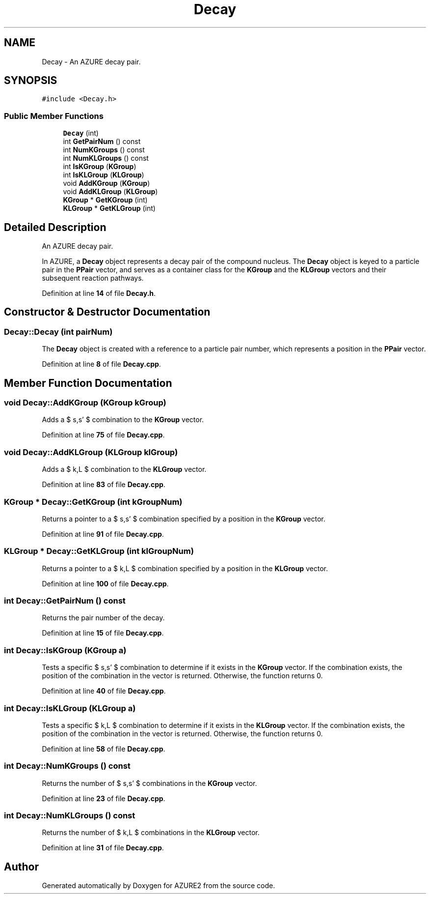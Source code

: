 .TH "Decay" 3AZURE2" \" -*- nroff -*-
.ad l
.nh
.SH NAME
Decay \- An AZURE decay pair\&.  

.SH SYNOPSIS
.br
.PP
.PP
\fC#include <Decay\&.h>\fP
.SS "Public Member Functions"

.in +1c
.ti -1c
.RI "\fBDecay\fP (int)"
.br
.ti -1c
.RI "int \fBGetPairNum\fP () const"
.br
.ti -1c
.RI "int \fBNumKGroups\fP () const"
.br
.ti -1c
.RI "int \fBNumKLGroups\fP () const"
.br
.ti -1c
.RI "int \fBIsKGroup\fP (\fBKGroup\fP)"
.br
.ti -1c
.RI "int \fBIsKLGroup\fP (\fBKLGroup\fP)"
.br
.ti -1c
.RI "void \fBAddKGroup\fP (\fBKGroup\fP)"
.br
.ti -1c
.RI "void \fBAddKLGroup\fP (\fBKLGroup\fP)"
.br
.ti -1c
.RI "\fBKGroup\fP * \fBGetKGroup\fP (int)"
.br
.ti -1c
.RI "\fBKLGroup\fP * \fBGetKLGroup\fP (int)"
.br
.in -1c
.SH "Detailed Description"
.PP 
An AZURE decay pair\&. 

In AZURE, a \fBDecay\fP object represents a decay pair of the compound nucleus\&. The \fBDecay\fP object is keyed to a particle pair in the \fBPPair\fP vector, and serves as a container class for the \fBKGroup\fP and the \fBKLGroup\fP vectors and their subsequent reaction pathways\&. 
.br
 
.PP
Definition at line \fB14\fP of file \fBDecay\&.h\fP\&.
.SH "Constructor & Destructor Documentation"
.PP 
.SS "Decay::Decay (int pairNum)"
The \fBDecay\fP object is created with a reference to a particle pair number, which represents a position in the \fBPPair\fP vector\&. 
.br
 
.PP
Definition at line \fB8\fP of file \fBDecay\&.cpp\fP\&.
.SH "Member Function Documentation"
.PP 
.SS "void Decay::AddKGroup (\fBKGroup\fP kGroup)"
Adds a $ s,s' $ combination to the \fBKGroup\fP vector\&. 
.PP
Definition at line \fB75\fP of file \fBDecay\&.cpp\fP\&.
.SS "void Decay::AddKLGroup (\fBKLGroup\fP klGroup)"
Adds a $ k,L $ combination to the \fBKLGroup\fP vector\&. 
.PP
Definition at line \fB83\fP of file \fBDecay\&.cpp\fP\&.
.SS "\fBKGroup\fP * Decay::GetKGroup (int kGroupNum)"
Returns a pointer to a $ s,s' $ combination specified by a position in the \fBKGroup\fP vector\&. 
.PP
Definition at line \fB91\fP of file \fBDecay\&.cpp\fP\&.
.SS "\fBKLGroup\fP * Decay::GetKLGroup (int klGroupNum)"
Returns a pointer to a $ k,L $ combination specified by a position in the \fBKLGroup\fP vector\&. 
.PP
Definition at line \fB100\fP of file \fBDecay\&.cpp\fP\&.
.SS "int Decay::GetPairNum () const"
Returns the pair number of the decay\&. 
.PP
Definition at line \fB15\fP of file \fBDecay\&.cpp\fP\&.
.SS "int Decay::IsKGroup (\fBKGroup\fP a)"
Tests a specific $ s,s' $ combination to determine if it exists in the \fBKGroup\fP vector\&. If the combination exists, the position of the combination in the vector is returned\&. Otherwise, the function returns 0\&. 
.PP
Definition at line \fB40\fP of file \fBDecay\&.cpp\fP\&.
.SS "int Decay::IsKLGroup (\fBKLGroup\fP a)"
Tests a specific $ k,L $ combination to determine if it exists in the \fBKLGroup\fP vector\&. If the combination exists, the position of the combination in the vector is returned\&. Otherwise, the function returns 0\&. 
.PP
Definition at line \fB58\fP of file \fBDecay\&.cpp\fP\&.
.SS "int Decay::NumKGroups () const"
Returns the number of $ s,s' $ combinations in the \fBKGroup\fP vector\&. 
.PP
Definition at line \fB23\fP of file \fBDecay\&.cpp\fP\&.
.SS "int Decay::NumKLGroups () const"
Returns the number of $ k,L $ combinations in the \fBKLGroup\fP vector\&. 
.PP
Definition at line \fB31\fP of file \fBDecay\&.cpp\fP\&.

.SH "Author"
.PP 
Generated automatically by Doxygen for AZURE2 from the source code\&.
